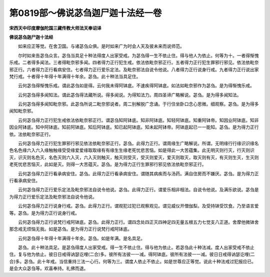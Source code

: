 第0819部～佛说苾刍迦尸迦十法经一卷
======================================

**宋西天中印度摩伽陀国三藏传教大师法天奉诏译**

**佛说苾刍迦尸迦十法经**


　　如来应正等觉。在舍卫国。与诸苾刍众俱。是时如来广为时会人天及彼未来而说师范。

　　尔时如来告苾刍众言。苾刍当具足十种法得度人出家受戒。为苾刍得一生不依止住。得与他人为依止。何等为十。一者得惭愧乐戒。二者得多闻法。三者得毗奈邪多闻。四者得力正行犯生戒。依法依毗奈邪正行。五者得力正行犯生罪邪行邪见。依法依毗奈邪正行。六者得力正行看病安住。七者得力正行爱乐定法。及毗奈邪法自说令他说。八者得力正行说身行戒。九者得力正行说出家梵行戒。十者得十年得十年满得十年余。苾刍。此十种法当具足住。

　　云何苾刍得惭愧乐戒。谓此苾刍如是得。云何我未得阿钵底。不速疾得阿钵底。如法如毗奈邪作为苾刍。是为得惭愧乐戒。

　　云何苾刍得多闻知法。谓此苾刍得法藏所说。得多闻说。为得知法力。周四圣谛广略解说。苾刍。是为得多闻知法。

　　云何苾刍得多闻知毗奈邪。此苾刍所说二毗奈邪说者。周二别解脱广念诵。于行住坐卧口念心思微。细观察。苾刍。是为得多闻知毗奈邪。

　　云何苾刍得力正行犯生戒依法依毗奈邪正行。谓苾刍知阿钵底。知非阿钵底。知轻阿钵底。知重阿钵帝。知因业阿钵底。知非因业阿钵底。知中阿钵底。知前阿钵底。知后阿钵底。知已起阿钵底。知未起阿钵帝。阿钵底起已一一能知。苾刍。是为得力正行依。法依毗奈邪正行。

　　云何苾刍得力正行犯生罪邪行邪见依法依毗奈邪正行。苾刍。此得力正行。谓周缘生广略解说。所谓。无明缘行行缘识识缘名色名色缘六入六入缘触触缘受受缘爱爱缘取取缘有有缘生生缘老死忧悲苦恼。如是得此一大苦蕴集。此无明灭则行灭，行灭则识灭，识灭则名色灭，名色灭则六入灭，六入灭则触灭，触灭则受灭，受灭则爱灭，爱灭则取灭，取灭则有灭，有灭则生灭，生灭则老死忧悲苦恼灭，此如是灭。则得一大苦蕴灭。苾刍。是为得力正行生罪邪行邪见依法依毗奈邪正行。

　　云何苾刍得力正行看承病安住。苾刍。此得力正行看承病安住。谓随其病疾而与汤药。满自住房而不嫌厌。苾刍。是为得力正行看承病安住。

　　云何苾刍得力正行爱乐定法及毗奈邪法自说令他说。苾刍。此得力正行。谓爱乐相非相法。自说令他说。及满乐欲说。苾刍是为得力正行爱乐定法及毗奈邪法自说令他说。

　　云何苾刍得力正行说身行戒。苾刍。此得力正行。谓观犯过犯已观察观见。谓见威仪开僧伽梨。及受持钵受饮食。乃至语言爱等。苾刍。是为得力正行说身行戒。

　　云何苾刍得力正行说梵行戒阿钵底。苾刍。此得力正行。谓四念处四正灭四神足四无量五根五力七觉支八正道。舍摩他微钵舍那念戒无烦恼无我。如是苾刍。是为得力正行说梵行戒阿钵底。

　　云何苾刍得十年得十年满得十年余。苾刍。如是年满。是名具足。

　　苾刍。此十种法具足。是苾刍得度人出家受戒。得一生不依止住。得与他为依止。若苾刍此十种法减。度人出家受戒不依止住。复与他为依止。彼日日戒得讷瑟讫哩(二合)多。彼所有法彼一一减。得阿钵底。彼所有法彼一一减。彼日日戒得讷瑟讫哩(二合)多。苾刍。此十年戒。当信重持三法一心行。何等为三。谓度人依止不依止。如是世尊应正等觉。说此十种法戒过犯报应已。是会大众苾刍等。欢喜奉持。礼佛而退。
